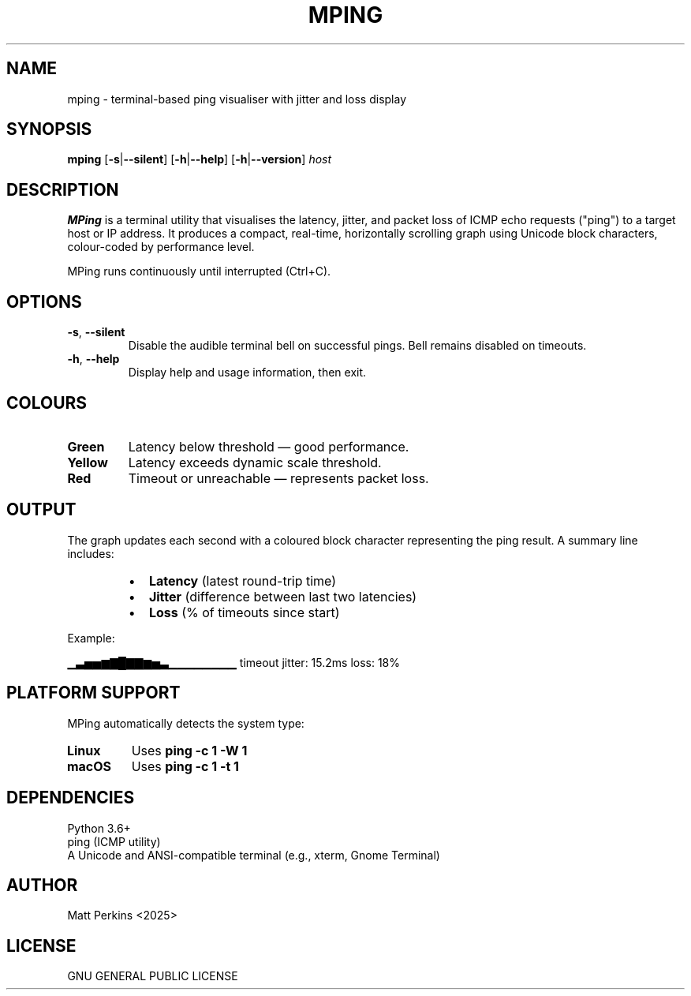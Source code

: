 .TH MPING 1 "July 2025" "Version 1.1" "MPing Manual"

.SH NAME
mping \- terminal-based ping visualiser with jitter and loss display

.SH SYNOPSIS
.B mping
[\fB\-s\fR|\fB\-\-silent\fR]
[\fB\-h\fR|\fB\-\-help\fR]
[\fB\-h\fR|\fB\-\-version\fR]
\fIhost\fR

.SH DESCRIPTION
\fBMPing\fR is a terminal utility that visualises the latency, jitter, and packet loss of ICMP echo requests ("ping") to a target host or IP address. It produces a compact, real-time, horizontally scrolling graph using Unicode block characters, colour-coded by performance level.

MPing runs continuously until interrupted (Ctrl+C).

.SH OPTIONS
.TP
\fB\-s\fR, \fB\-\-silent\fR
Disable the audible terminal bell on successful pings. Bell remains disabled on timeouts.

.TP
\fB\-h\fR, \fB\-\-help\fR
Display help and usage information, then exit.

.SH COLOURS
.TP
\fBGreen\fR
Latency below threshold — good performance.
.TP
\fBYellow\fR
Latency exceeds dynamic scale threshold.
.TP
\fBRed\fR
Timeout or unreachable — represents packet loss.

.SH OUTPUT
The graph updates each second with a coloured block character representing the ping result. A summary line includes:

.RS
.IP \[bu] 2
\fBLatency\fR (latest round-trip time)
.IP \[bu]
\fBJitter\fR (difference between last two latencies)
.IP \[bu]
\fBLoss\fR (% of timeouts since start)
.RE

Example:

.EX
▁▃▅▅▆▇█▇▇▆▅▃▁▁▁▁▁▁▁▁ timeout  jitter: 15.2ms  loss: 18%
.EE

.SH PLATFORM SUPPORT
MPing automatically detects the system type:

.TP
\fBLinux\fR
Uses \fBping -c 1 -W 1\fR
.TP
\fBmacOS\fR
Uses \fBping -c 1 -t 1\fR

.SH DEPENDENCIES
.TP
Python 3.6+
.TP
ping (ICMP utility)
.TP
A Unicode and ANSI-compatible terminal (e.g., xterm, Gnome Terminal)

.SH AUTHOR
Matt Perkins <2025>

.SH LICENSE
GNU GENERAL PUBLIC LICENSE

